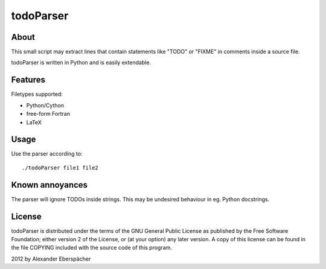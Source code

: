 ==========
todoParser
==========

About
=====

This small script may extract lines that contain statements like "TODO" or
"FIXME" in comments inside a source file.

todoParser is written in Python and is easily extendable.

Features
========

Filetypes supported:

- Python/Cython
- free-form Fortran
- LaTeX

Usage
=====

Use the parser according to::

  ./todoParser file1 file2

Known annoyances
================

The parser will ignore TODOs inside strings. This may be undesired behaviour
in eg. Python docstrings.

License
=======

todoParser is distributed under the terms of the GNU General Public License
as published by the Free Software Foundation; either version 2 of the
License, or (at your option) any later version.  A copy of this license can
be found in the file COPYING included with the source code of this program.

2012 by Alexander Eberspächer
